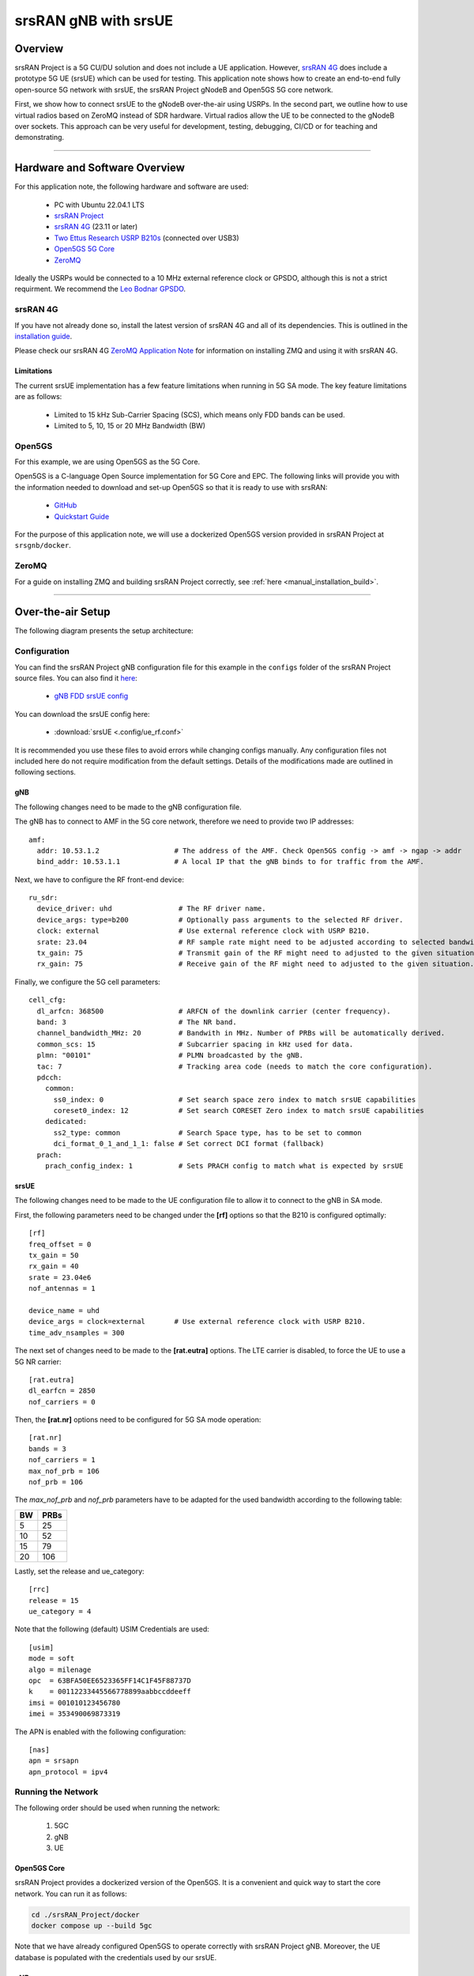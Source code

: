 .. srsRAN gNB with srsUE

.. _srsue_appnote:

srsRAN gNB with srsUE
#####################

Overview
********

srsRAN Project is a 5G CU/DU solution and does not include a UE application. However, `srsRAN 4G <https://github.com/srsran/srsRAN_4G>`_ does include a prototype 5G UE (srsUE) which can be used for testing.
This application note shows how to create an end-to-end fully open-source 5G network with srsUE, the srsRAN Project gNodeB and Open5GS 5G core network. 

First, we show how to connect srsUE to the gNodeB over-the-air using USRPs. In the second part, we outline how to use virtual radios based on ZeroMQ instead of SDR hardware.
Virtual radios allow the UE to be connected to the gNodeB over sockets. This approach can be very useful for development, testing, debugging, CI/CD or for teaching and demonstrating.

----- 

Hardware and Software Overview
******************************

For this application note, the following hardware and software are used:

    - PC with Ubuntu 22.04.1 LTS
    - `srsRAN Project <https://github.com/srsran/srsRAN_project>`_
    - `srsRAN 4G <https://github.com/srsran/srsRAN_4G>`_ (23.11 or later)
    - `Two Ettus Research USRP B210s <https://www.ettus.com/all-products/ub210-kit/>`_ (connected over USB3)
    - `Open5GS 5G Core <https://open5gs.org/>`_
    - `ZeroMQ <https://zeromq.org/>`_

Ideally the USRPs would be connected to a 10 MHz external reference clock or GPSDO, although this is not a strict requirment. We recommend the `Leo Bodnar GPSDO <http://www.leobodnar.com/shop/index.php?main_page=product_info&cPath=107&products_id=234&zenid=5194baec39dbc91212ec4ac755a142b6>`_.

srsRAN 4G
=========

If you have not already done so, install the latest version of srsRAN 4G and all of its dependencies. This is outlined in the `installation guide <https://docs.srsran.com/projects/4g/en/latest/general/source/1_installation.html>`_. 

Please check our srsRAN 4G `ZeroMQ Application Note <https://docs.srsran.com/projects/4g/en/latest/app_notes/source/zeromq/source/index.html>`_ for information on installing ZMQ and using it with srsRAN 4G.


Limitations
-----------

The current srsUE implementation has a few feature limitations when running in 5G SA mode. The key feature limitations are as follows:

  - Limited to 15 kHz Sub-Carrier Spacing (SCS), which means only FDD bands can be used. 
  - Limited to 5, 10, 15 or 20 MHz Bandwidth (BW)

Open5GS
=======

For this example, we are using Open5GS as the 5G Core. 

Open5GS is a C-language Open Source implementation for 5G Core and EPC. The following links will provide you 
with the information needed to download and set-up Open5GS so that it is ready to use with srsRAN: 

    - `GitHub <https://github.com/open5gs/open5gs>`_ 
    - `Quickstart Guide <https://open5gs.org/open5gs/docs/guide/01-quickstart/>`_

For the purpose of this application note, we will use a dockerized Open5GS version provided in srsRAN Project at ``srsgnb/docker``.

ZeroMQ
======

For a guide on installing ZMQ and building srsRAN Project correctly, see :ref:`here <manual_installation_build>`. 

----- 

Over-the-air Setup
******************

The following diagram presents the setup architecture:

.. figure:: .imgs/gNB_srsUE_usrp.png
  :align: center


Configuration
=============

You can find the srsRAN Project gNB configuration file for this example in the ``configs`` folder of the srsRAN Project source files. You can also find it `here <https://github.com/srsran/srsRAN_Project/tree/main/configs>`_: 

 
  * `gNB FDD srsUE config <https://github.com/srsran/srsRAN_Project/blob/main/configs/gnb_rf_b210_fdd_srsUE.yml>`_

You can download the srsUE config here: 

  * :download:`srsUE <.config/ue_rf.conf>`

It is recommended you use these files to avoid errors while changing configs manually. Any configuration files not included here do not require modification from the default settings.
Details of the modifications made are outlined in following sections.

gNB
---
The following changes need to be made to the gNB configuration file.

The gNB has to connect to AMF in the 5G core network, therefore we need to provide two IP addresses::

  amf:
    addr: 10.53.1.2                  # The address of the AMF. Check Open5GS config -> amf -> ngap -> addr
    bind_addr: 10.53.1.1             # A local IP that the gNB binds to for traffic from the AMF.

Next, we have to configure the RF front-end device::

  ru_sdr:
    device_driver: uhd                # The RF driver name.
    device_args: type=b200            # Optionally pass arguments to the selected RF driver.
    clock: external                   # Use external reference clock with USRP B210.
    srate: 23.04                      # RF sample rate might need to be adjusted according to selected bandwidth.
    tx_gain: 75                       # Transmit gain of the RF might need to adjusted to the given situation.
    rx_gain: 75                       # Receive gain of the RF might need to adjusted to the given situation.

Finally, we configure the 5G cell parameters::

  cell_cfg:
    dl_arfcn: 368500                  # ARFCN of the downlink carrier (center frequency).
    band: 3                           # The NR band.
    channel_bandwidth_MHz: 20         # Bandwith in MHz. Number of PRBs will be automatically derived.
    common_scs: 15                    # Subcarrier spacing in kHz used for data.
    plmn: "00101"                     # PLMN broadcasted by the gNB.
    tac: 7                            # Tracking area code (needs to match the core configuration).
    pdcch:
      common:
        ss0_index: 0                  # Set search space zero index to match srsUE capabilities
        coreset0_index: 12            # Set search CORESET Zero index to match srsUE capabilities
      dedicated:
        ss2_type: common              # Search Space type, has to be set to common
        dci_format_0_1_and_1_1: false # Set correct DCI format (fallback)
    prach:
      prach_config_index: 1           # Sets PRACH config to match what is expected by srsUE

srsUE
-----

The following changes need to be made to the UE configuration file to allow it to connect to the gNB in SA mode. 

First, the following parameters need to be changed under the **[rf]** options so that the B210 is configured optimally:: 

  [rf]
  freq_offset = 0
  tx_gain = 50
  rx_gain = 40
  srate = 23.04e6
  nof_antennas = 1

  device_name = uhd
  device_args = clock=external       # Use external reference clock with USRP B210.
  time_adv_nsamples = 300

The next set of changes need to be made to the **[rat.eutra]** options. The LTE carrier is disabled, to force the UE to use a 5G NR carrier:: 

  [rat.eutra]
  dl_earfcn = 2850
  nof_carriers = 0

Then, the **[rat.nr]** options need to be configured for 5G SA mode operation:: 

  [rat.nr]
  bands = 3
  nof_carriers = 1
  max_nof_prb = 106
  nof_prb = 106

The `max_nof_prb` and `nof_prb` parameters have to be adapted for the used bandwidth according to the following table:

=====  ======
 BW     PRBs 
=====  ======
  5      25
 10      52
 15      79
 20     106 
=====  ======

Lastly, set the release and ue_category:: 

  [rrc]
  release = 15
  ue_category = 4

Note that the following (default) USIM Credentials are used:: 

  [usim]
  mode = soft
  algo = milenage
  opc  = 63BFA50EE6523365FF14C1F45F88737D
  k    = 00112233445566778899aabbccddeeff
  imsi = 001010123456780
  imei = 353490069873319

The APN is enabled with the following configuration:: 

  [nas]
  apn = srsapn
  apn_protocol = ipv4 


Running the Network
===================

The following order should be used when running the network: 

	1. 5GC
	2. gNB
	3. UE

Open5GS Core
------------

srsRAN Project provides a dockerized version of the Open5GS. It is a convenient and quick way to start the core network. You can run it as follows:

.. code-block:: bash

  cd ./srsRAN_Project/docker
  docker compose up --build 5gc

Note that we have already configured Open5GS to operate correctly with srsRAN Project gNB. Moreover, the UE database is populated with the credentials used by our srsUE.
	
gNB
---

We run gNB directly from the build folder, i.e., ``./srsRAN_Project/build/apps/gnb/``, (the config file is also located there) with the following command::
	
	sudo ./gnb -c ./gnb.yaml
	
The console output should be similar to:: 

  --== srsRAN gNB (commit 374200dee) ==--

  Connecting to AMF on 10.53.1.2:38412
  [INFO] [UHD] linux; GNU C++ version 9.2.1 20200304; Boost_107100; UHD_3.15.0.0-2build5
  [INFO] [LOGGING] Fastpath logging disabled at runtime.
  Making USRP object with args 'type=b200'
  [INFO] [B200] Detected Device: B210
  [INFO] [B200] Operating over USB 3.
  [INFO] [B200] Initialize CODEC control...
  [INFO] [B200] Initialize Radio control...
  [INFO] [B200] Performing register loopback test... 
  [INFO] [B200] Register loopback test passed
  [INFO] [B200] Performing register loopback test... 
  [INFO] [B200] Register loopback test passed
  [INFO] [B200] Setting master clock rate selection to 'automatic'.
  [INFO] [B200] Asking for clock rate 16.000000 MHz... 
  [INFO] [B200] Actually got clock rate 16.000000 MHz.
  [INFO] [MULTI_USRP] Setting master clock rate selection to 'manual'.
  [INFO] [B200] Asking for clock rate 23.040000 MHz... 
  [INFO] [B200] Actually got clock rate 23.040000 MHz.
  Cell pci=1, bw=20 MHz, dl_arfcn=368500 (n3), dl_freq=1842.5 MHz, dl_ssb_arfcn=368410, ul_freq=1747.5 MHz

The ``Connecting to AMF on 10.53.1.2:38412`` message indicates that gNB initiated a connection to the core. 
If the connection attempt is successful, the following (or similar) will be displayed on the Open5GS console::

  Open5GS    | 04/17 10:00:43.567: [amf] INFO: gNB-N2 accepted[10.53.1.1]:41578 in ng-path module (../src/amf/ngap-sctp.c:113)
  Open5GS    | 04/17 10:00:43.567: [amf] INFO: gNB-N2 accepted[10.53.1.1] in master_sm module (../src/amf/amf-sm.c:706)
  Open5GS    | 04/17 10:00:43.567: [amf] INFO: [Added] Number of gNBs is now 1 (../src/amf/context.c:1034)
  Open5GS    | 04/17 10:00:43.567: [amf] INFO: gNB-N2[10.53.1.1] max_num_of_ostreams : 30 (../src/amf/amf-sm.c:745)

srsUE
-----

Finally, we start srsUE. This is also done directly from within the build folder (i.e., ``/srsRAN_4G/build/srsue/``), with the config file in the same location::

	sudo ./srsue ue_rf.conf

If srsUE connects successfully to the network, the following (or similar) should be displayed on the console:: 
  
  Reading configuration file ./ue_rf.conf...

  Built in Release mode using commit eea87b1d8 on branch master.

  Opening 1 channels in RF device=default with args=clock=external
  Supported RF device list: UHD zmq file
  Trying to open RF device 'UHD'
  [INFO] [UHD] linux; GNU C++ version 9.2.1 20200304; Boost_107100; UHD_3.15.0.0-2build5
  [INFO] [LOGGING] Fastpath logging disabled at runtime.
  [INFO] [MPMD FIND] Found MPM devices, but none are reachable for a UHD session. Specify find_all to find all devices.
  Opening USRP channels=1, args: type=b200,master_clock_rate=23.04e6
  [INFO] [UHD RF] RF UHD Generic instance constructed
  [INFO] [B200] Detected Device: B210
  [INFO] [B200] Operating over USB 3.
  [INFO] [B200] Initialize CODEC control...
  [INFO] [B200] Initialize Radio control...
  [INFO] [B200] Performing register loopback test... 
  [INFO] [B200] Register loopback test passed
  [INFO] [B200] Performing register loopback test... 
  [INFO] [B200] Register loopback test passed
  [INFO] [B200] Asking for clock rate 23.040000 MHz... 
  [INFO] [B200] Actually got clock rate 23.040000 MHz.
  RF device 'UHD' successfully opened
  Setting manual TX/RX offset to 300 samples
  Waiting PHY to initialize ... done!
  Attaching UE...
  Random Access Transmission: prach_occasion=0, preamble_index=0, ra-rnti=0x39, tti=2094
  Random Access Complete.     c-rnti=0x4602, ta=0
  RRC Connected
  PDU Session Establishment successful. IP: 10.45.1.2
  RRC NR reconfiguration successful.


It is clear that the connection has been made successfully once the UE has been assigned an IP, this is seen in ``PDU Session Establishment successful. IP: 10.45.1.2``. 
The NR connection is then confirmed with the ``RRC NR reconfiguration successful.`` message. 

Testing the Network
===================

Here, we demonstrate how to use ping and iPerf3 tools to test the connectivity and throughput in the network.

.. _ota_routing:

Routing Configuration
---------------------
Before being able to ping UE, you need to add a route to the UE on the **host machine** (i.e. the one running the Open5GS docker container): 

.. code-block:: bash

    sudo ip ro add 10.45.0.0/16 via 10.53.1.2

Check the host routing table:

.. code-block:: bash

    route -n

It should contain the following entries (note that Iface names might be different):

.. code-block:: bash

    Kernel IP routing table
    Destination     Gateway         Genmask         Flags Metric Ref    Use Iface
    0.0.0.0         192.168.0.1     0.0.0.0         UG    100    0        0 eno1
    10.45.0.0       10.53.1.2       255.255.0.0     UG    0      0        0 br-dfa5521eb807
    10.53.1.0       0.0.0.0         255.255.255.0   U     0      0        0 br-dfa5521eb807
    ...

Next, add a default route for the UE as follows:

.. code-block:: bash

   sudo ip route add default via 10.45.1.1 dev tun_srsue

Ping
----

Ping is the simplest tool to test the end-to-end connectivity in the network, i.e., it tests whether the UE and core can communicate. 


* **Uplink**
To test the connection in the uplink direction, run the following command from the UE machine:: 

    ping 10.45.1.1

* **Downlink**
To test the connection in the downlink direction, run the following command from the machine running the core network (i.e., Open5GS docker container):: 

    ping 10.45.1.2

The IP for the UE can be taken from the UE console output. This might change each time a UE reconnects to the network, so it is best practice to always double-check the latest IP assigned by reading it 
from the console before running the downlink traffic.


* **Ping Output**

Example **ping** output:: 

  # ping 10.45.1.1 -c 4
  PING 10.45.1.1 (10.45.1.1) 56(84) bytes of data.
  64 bytes from 10.45.1.1: icmp_seq=1 ttl=64 time=39.9 ms
  64 bytes from 10.45.1.1: icmp_seq=2 ttl=64 time=38.9 ms
  64 bytes from 10.45.1.1: icmp_seq=3 ttl=64 time=37.0 ms
  64 bytes from 10.45.1.1: icmp_seq=4 ttl=64 time=36.1 ms

  --- 10.45.1.1 ping statistics ---
  4 packets transmitted, 4 received, 0% packet loss, time 3004ms
  rtt min/avg/max/mdev = 36.085/37.952/39.859/1.493 ms


iPerf3 
------

iPerf3 is a tool that generates (TCP and UDP) traffic and measures parameters (e.g., throughput and packet loss) of the traffic flow.

In this example, we generate traffic in the uplink direction. To this end, we run an iPerf3 client on the UE side and a server on the network side. UDP traffic will be generated at 10Mbps for 60 seconds. It is important to start the server first, and then the client.

* **Network-side**

Start the iPerf3 server the machine running the core network (i.e., Open5GS docker container):: 

  iperf3 -s -i 1 

The server listens for traffic coming from the UE. After the client connects, the server prints flow measurements every second.

* **UE-side**

With the network and the iPerf3 server up and running, the client can be run from the UE's machine with the following command:: 

  # TCP
  iperf3 -c 10.53.1.1 -i 1 -t 60
  # or UDP
  iperf3 -c 10.53.1.1 -i 1 -t 60 -u -b 10M

Traffic will now be sent from the UE to the network. This will be shown in both the server and client consoles. Additionaly, we will observe console traces of the UE and the gNB. 

**Note:** All routes have to be configured as presented in  :ref:`Routing Configuration for USRP-based setup <ota_routing>` section.

* **Iperf3 Output**

Example **server** iPerf3 output:: 

  # iperf3 -s -i 1 
  -----------------------------------------------------------
  Server listening on 5201
  -----------------------------------------------------------
  Accepted connection from 10.45.1.2, port 40544
  [  5] local 10.45.1.1 port 5201 connected to 10.45.1.2 port 40546
  [ ID] Interval           Transfer     Bitrate
  [  5]   0.00-1.00   sec  1.20 MBytes  10.1 Mbits/sec                  
  [  5]   1.00-2.00   sec  1.22 MBytes  10.2 Mbits/sec                  
  [  5]   2.00-3.00   sec  1.16 MBytes  9.71 Mbits/sec                  
  [  5]   3.00-4.00   sec  1.12 MBytes  9.44 Mbits/sec                  
  [  5]   4.00-5.00   sec  1.25 MBytes  10.5 Mbits/sec                  
  [  5]   5.00-6.00   sec  1.25 MBytes  10.5 Mbits/sec                  

Example **client** iPerf3 output:: 

  # iperf3 -c 10.53.1.1 -i 1 -t 60 -u -b 10M
  Connecting to host 10.45.1.1, port 5201
  [  5] local 10.45.1.2 port 40546 connected to 10.45.1.1 port 5201
  [ ID] Interval           Transfer     Bitrate         Retr  Cwnd
  [  5]   0.00-1.00   sec  1.20 MBytes  10.1 Mbits/sec    0    117 KBytes       
  [  5]   1.00-2.00   sec  1.25 MBytes  10.5 Mbits/sec    0    130 KBytes       
  [  5]   2.00-3.00   sec  1.25 MBytes  10.5 Mbits/sec    0    130 KBytes       
  [  5]   3.00-4.00   sec  1.12 MBytes  9.44 Mbits/sec    0    130 KBytes       
  [  5]   4.00-5.00   sec  1.25 MBytes  10.5 Mbits/sec    0    130 KBytes       
  [  5]   5.00-6.00   sec  1.12 MBytes  9.44 Mbits/sec    0    130 KBytes 

* **Console Traces**

The following example trace was taken from the **srsUE console** while running the above iPerf3 test:: 

  ---------Signal-----------|-----------------DL-----------------|-----------UL-----------
  rat  pci  rsrp   pl   cfo | mcs  snr  iter  brate  bler  ta_us | mcs   buff  brate  bler
   nr    1     0    0 -457m |  27   43   1.3   274k    0%    0.0 |  27   136k    13M    0%
   nr    1     0    0 -122m |  27   43   1.4   285k    0%    0.0 |  27    0.0    13M    0%
   nr    1     0    0 -282m |  27   43   1.3   267k    0%    0.0 |  27    47k    13M    0%
   nr    1     0    0  -14m |  27   43   1.4   274k    0%    0.0 |  27    3.0    13M    0%
   nr    1     0    0 -373m |  27   43   1.4   268k    0%    0.0 |  27    47k    13M    0%
   nr    1     0    0  244m |  27   43   1.3   274k    0%    0.0 |  27    0.0    13M    0%


To read more about the UE console trace metrics, see the `UE User Manual <https://docs.srsran.com/projects/4g/en/latest/usermanuals/source/srsue/source/6_ue_commandref.html#ue-commandref>`_.

The following example trace was taken from the **gNB console** at the same time period as the srsUE trace shown above:: 

           -------------DL----------------|------------------UL--------------------
 pci rnti  cqi  mcs  brate   ok  nok  (%) | pusch  mcs  brate   ok  nok  (%)    bsr
   1 4601   15   27   275k  328    0   0% |  23.2   28    13M  398    0   0%  55.5k
   1 4601   15   27   266k  336    0   0% |  23.1   28    13M  387    0   0%    0.0
   1 4601   15   27   284k  349    0   0% |  23.1   28    13M  410    1   0%    0.0
   1 4601   15   27   258k  315    0   0% |  23.1   28    12M  371    0   0%    0.0
   1 4601   15   27   275k  330    0   0% |  23.2   28    13M  394    0   0%  55.5k
   1 4601   15   27   265k  332    0   0% |  23.2   28    13M  386    1   0%    0.0


-----

ZeroMQ-based Setup
******************

In this section, we describe the steps required to configure the ZMQ-based RF driver in both gNB and srsUE.
The following diagram presents the setup architecture:

.. figure:: .imgs/gNB_srsUE_zmq.png
  :align: center

Configuration
=============

The following config files were modified to use ZMQ-based RF driver:

  * :download:`gNB config <.config/gnb_zmq.yaml>`
  * :download:`UE config <.config/ue_zmq.conf>`

Details of the modifications made are outlined in following sections.

gNB
---
Replacing the UHD driver with the ZMQ-based RF driver requires changing only **ru_sdr** sections of the gNB file::

  ru_sdr:
    device_driver: zmq
    device_args: tx_port=tcp://127.0.0.1:2000,rx_port=tcp://127.0.0.1:2001,base_srate=23.04e6
    srate: 23.04
    tx_gain: 75
    rx_gain: 75


srsUE
-----
When using the ZMQ-based RF driver in the srsUE, it is important to create an appropriate network namespace in the host machine. 
This is achieved with the following command::

    sudo ip netns add ue1

To verify the new "ue1" network namespace exists, run::   

    sudo ip netns list

Then, the **[rf]** section in the srsUE config file has to be changed as follows:: 

  [rf]
  freq_offset = 0
  tx_gain = 50
  rx_gain = 40
  srate = 23.04e6
  nof_antennas = 1

  device_name = zmq
  device_args = tx_port=tcp://127.0.0.1:2001,rx_port=tcp://127.0.0.1:2000,base_srate=23.04e6


In addition, the srsUE must be configured to use the created network namespace. This is achieved by updating the **[gw]** section of the config file:: 

  [gw]
  netns = ue1
  ip_devname = tun_srsue
  ip_netmask = 255.255.255.0


Running the Network
===================

Once the config files are updated, the network can be set up on a single host machine, using the same commands as in the case of the over-the-air setup.


.. _zmq_testing:

Testing the Network
===================

.. _zmq_routing:

Routing Configuration
---------------------
Before being able to ping UE, you need to add a route to the UE on the **host machine** (i.e. the one running the Open5GS docker container): 

.. code-block:: bash

    sudo ip ro add 10.45.0.0/16 via 10.53.1.2

Check the host routing table:

.. code-block:: bash

    route -n

It should contain the following entries (note that Iface names might be different):

.. code-block:: bash

    Kernel IP routing table
    Destination     Gateway         Genmask         Flags Metric Ref    Use Iface
    0.0.0.0         192.168.0.1     0.0.0.0         UG    100    0        0 eno1
    10.45.0.0       10.53.1.2       255.255.0.0     UG    0      0        0 br-dfa5521eb807
    10.53.1.0       0.0.0.0         255.255.255.0   U     0      0        0 br-dfa5521eb807
    ...

Next, add a default route for the UE as follows:

.. code-block:: bash

   sudo ip netns exec ue1 ip route add default via 10.45.1.1 dev tun_srsue

Check the routing table of ue1:

.. code-block:: bash

   sudo ip netns exec ue1 route -n

The output should be as follows:

.. code-block:: bash

    Kernel IP routing table
    Destination     Gateway         Genmask         Flags Metric Ref    Use Iface
    0.0.0.0         10.45.1.1       0.0.0.0         UG    0      0        0 tun_srsue
    10.45.1.0       0.0.0.0         255.255.255.0   U     0      0        0 tun_srsue

Ping
----

* **Uplink**
To test the connection in the uplink direction, use the following:: 

    sudo ip netns exec ue1 ping 10.45.1.1

* **Downlink**
To run ping in the downlink direction, use:: 

    ping 10.45.1.2

The IP for the UE can be taken from the UE console output. This might change each time a UE reconnects to the network, so it is best practice to always double-check the latest IP assigned by reading it from the console before running the downlink traffic.

* **Ping Output**

Example **ping** output:: 

  # sudo ip netns exec ue1 ping 10.45.1.1 -c4
  PING 10.45.1.1 (10.45.1.1) 56(84) bytes of data.
  64 bytes from 10.45.1.1: icmp_seq=1 ttl=64 time=26.6 ms
  64 bytes from 10.45.1.1: icmp_seq=2 ttl=64 time=56.9 ms
  64 bytes from 10.45.1.1: icmp_seq=3 ttl=64 time=45.2 ms
  64 bytes from 10.45.1.1: icmp_seq=4 ttl=64 time=34.9 ms

  --- 10.45.1.1 ping statistics ---
  4 packets transmitted, 4 received, 0% packet loss, time 3002ms
  rtt min/avg/max/mdev = 26.568/40.907/56.878/11.347 ms


iPerf3 
------

In this example, we generate traffic in the uplink direction. To this end, we run an iPerf3 client on the UE side and a server on the network side. UDP traffic will be generated at 10Mbps for 60 seconds. It is important to start the server first, and then the client.

* **Network-side**

Start the iPerf3 server the machine running the core network (i.e., Open5GS docker container):: 

  iperf3 -s -i 1

The server listens for traffic coming from the UE. After the client connects, the server prints flow measurements every second.

* **UE-side**

With the network and the iPerf3 server up and running, the client can be run from the UE's machine with the following command:: 
  
  # TCP
  sudo ip netns exec ue1 iperf3 -c 10.53.1.1 -i 1 -t 60
  # or UDP
  sudo ip netns exec ue1 iperf3 -c 10.53.1.1 -i 1 -t 60 -u -b 10M

Traffic will now be sent from the UE to the network. This will be shown in both the server and client consoles. Additionaly, we will observe console traces of the UE and the gNB. 

**Note:** All routes have to be configured as presented in  :ref:`Routing Configuration for ZMQ-based setup <zmq_routing>` section.

* **Iperf3 Output**

Example **server** iPerf3 output:: 

  # iperf3 -s -i 1
  -----------------------------------------------------------
  Server listening on 5201
  -----------------------------------------------------------
  Accepted connection from 10.45.1.2, port 39176
  [  5] local 10.45.1.1 port 5201 connected to 10.45.1.2 port 39184
  [ ID] Interval           Transfer     Bitrate
  [  5]   0.00-1.00   sec  1.18 MBytes  9.91 Mbits/sec                  
  [  5]   1.00-2.00   sec  1.25 MBytes  10.5 Mbits/sec                  
  [  5]   2.00-3.00   sec  1.12 MBytes  9.44 Mbits/sec                  
  [  5]   3.00-4.00   sec  1.17 MBytes  9.85 Mbits/sec                  
  [  5]   4.00-5.00   sec  1.20 MBytes  10.1 Mbits/sec                  
  [  5]   5.00-6.00   sec  1.25 MBytes  10.5 Mbits/sec  

Example **client** iPerf3 output:: 

  #sudo ip netns exec ue1 iperf3 -c 10.53.1.1 -i 1 -t 60 -u -b 10M
  Connecting to host 10.45.1.1, port 5201
  [  5] local 10.45.1.2 port 39184 connected to 10.45.1.1 port 5201
  [ ID] Interval           Transfer     Bitrate         Retr  Cwnd
  [  5]   0.00-1.00   sec  1.31 MBytes  11.0 Mbits/sec    0    119 KBytes       
  [  5]   1.00-2.00   sec  1.12 MBytes  9.44 Mbits/sec    0    132 KBytes       
  [  5]   2.00-3.00   sec  1.25 MBytes  10.5 Mbits/sec    0    132 KBytes       
  [  5]   3.00-4.00   sec  1.12 MBytes  9.44 Mbits/sec    0    132 KBytes       
  [  5]   4.00-5.00   sec  1.25 MBytes  10.5 Mbits/sec    0    132 KBytes       
  [  5]   5.00-6.00   sec  1.12 MBytes  9.44 Mbits/sec    0    132 KBytes      


* **Console Traces**

The following example trace was taken from the **srsUE console** while running the above iPerf3 test:: 

  ---------Signal-----------|-----------------DL-----------------|-----------UL-----------
  rat  pci  rsrp   pl   cfo | mcs  snr  iter  brate  bler  ta_us | mcs   buff  brate  bler
   nr    1     9    0 -1.8u |  27   69   1.3   282k    0%    0.0 |  27   136k    13M    0%
   nr    1     8    0  505n |  27   73   1.3   299k    0%    0.0 |  27    0.0    14M    0%
   nr    1     9    0  499n |  27  n/a   1.2   276k    0%    0.0 |  27   110k    13M    0%
   nr    1     9    0  1.8u |  27   66   1.3   295k    0%    0.0 |  27    3.0    14M    0%
   nr    1     9    0  759n |  27   69   1.3   277k    0%    0.0 |  27    68k    13M    0%
   nr    1     9    0  188n |  27   71   1.3   290k    0%    0.0 |  27    0.0    13M    0%


To read more about the UE console trace metrics, see the `UE User Manual <https://docs.srsran.com/projects/4g/en/latest/usermanuals/source/srsue/source/6_ue_commandref.html#ue-commandref>`_.

The following example trace was taken from the **gNB console** at the same time period as the srsUE trace shown above:: 

           -------------DL----------------|------------------UL--------------------
 pci rnti  cqi  mcs  brate   ok  nok  (%) | pusch  mcs  brate   ok  nok  (%)    bsr
   1 4601   15   27   281k  335    0   0% |  65.5   28    13M  396    0   0%  39.8k
   1 4601   15   27   288k  353    0   0% |  65.5   28    14M  412    0   0%  39.8k
   1 4601   15   27   293k  346    0   0% |  65.5   28    13M  410    0   0%  39.8k
   1 4601   15   27   273k  332    0   0% |  65.5   28    13M  384    0   0%    0.0
   1 4601   15   27   286k  345    0   0% |  65.5   28    14M  414    0   0%    0.0
   1 4601   15   27   288k  349    0   0% |  65.5   28    14M  410    0   0%    0.0


Multi-UE Emulation
******************

To connect multiple UEs to a single gNB using ZMQ-based RF devices, we need a **broker** that:

  * receives DL signal from the gNB and sends its copy to each connected UE,
  * receives UL signal from each connected UE, aggregates them, and sends the aggregated signal to the gNB.

In this tutorial, we use **GNU-Radio Companion** to implement such a broker, as it allows easy integration with our ZMQ-based RF devices. Specifically, GNU-Radio Companion is a free and open-source software development toolkit that provides signal processing blocks, which can be simply connected to form a signal **flow graph**. By default, it also provides ZMQ-compatible blocks that allow connecting to external processes (acting as signal sources or sinks) over TCP sockets. We exploit the ZMQ blocks to connect with gNB and srsUE processes and transfer signal samples between them. 

The following figure shows the signal flow graph of our broker: 

.. figure:: .imgs/gr_flow_graph.png
    :align: center
    :scale: 50%

The upper graph is responsible for handling Downlink signal samples, while the lower graph for Uplink signal samples.

Note that here we only provide a simple broker that allows changing path loss separately for each connected UE. But thanks to the rich signal processing block library available in the GNU-Radio Companion, the provided flow graph can be easily extended with any signal processing, manipulation, and/or visualization. 

As already mentioned, the GNU-Radio Companion connects over ZMQ sockets with the gNB and srsUE processes (i.e., their ZMQ-based RF devices).
The following table lists port numbers are used in the example flow graph: 

.. _grc_ports_table:

.. list-table:: Ports Used in the GNU-Radio flow graph
   :widths: 25 25 25 25 25
   :header-rows: 1
   :align: center

   * - Port Direction
     - gNB
     - srsUE1
     - srsUE2
     - srsUE3
   * - TX
     - 2000
     - 2101
     - 2201
     - 2301
   * - Rx
     - 2001
     - 2100
     - 2200
     - 2300


Configuration
=============

GNU-Radio Companion
--------------------

Please install GNU-Radio Companion following the instructions available `here <https://wiki.gnuradio.org/index.php/InstallingGR>`_. On Ubuntu it can be installed with the following command:: 

  sudo apt-get install gnuradio

GNU-Radio flow graph can be downloaded here:

  * :download:`GNU-Radio flow graph <.config/multi_ue/multi_ue_scenario.grc>`

Note that the flow graph allows connecting **three UEs**, but it can be easily adapted to support any (but reasonable) UE number.


Open5GS Core
------------

By default, the subscriber database of the dockerized Open5GS Core is populated with only one UE. A file with a list of all UEs used in this example can be downloaded here:

  * :download:`subscriber_db.csv <.config/multi_ue/subscriber_db.csv>`

The file needs to be saved at: ``srsRAN_Project/docker/open5gs/``

Then, edit the ``srsRAN_Project/docker/open5gs/open5gs.env`` file as follow:

.. code-block:: diff

    MONGODB_IP=127.0.0.1
    OPEN5GS_IP=10.53.1.2
    UE_IP_BASE=10.45.0
    DEBUG=false
   -SUBSCRIBER_DB=001010123456780,00112233445566778899aabbccddeeff,opc,63bfa50ee6523365ff14c1f45f88737d,8000,9,10.45.1.2
   +SUBSCRIBER_DB="subscriber_db.csv"

Alternatively, you can download already edited ``open5gs.env`` file :download:`here <.config/multi_ue/open5gs.env>`.

gNB
---
The following gNB config files was modified to operate with a channel bandwidth of 10 MHz and use the ZMQ-based RF driver. 

  * :download:`gNB config <.config/multi_ue/gnb_zmq.yaml>`

In addition, the total number of available PRACH preambles was set to 63 to mitigate contention among UEs:

.. code-block:: diff

    prach:
      prach_config_index: 1           # Sets PRACH config to match what is expected by srsUE
  +   total_nof_ra_preambles: 64      # Sets number of available PRACH preambles
  +   nof_ssb_per_ro: 1               # Sets the number of SSBs per RACH occasion.
  +   nof_cb_preambles_per_ssb: 64    # Sets the number of contention based preambles per SSB.


srsUE
-----

The following srsUE config files were modified to operate with a channel bandwidth of 10 MHz and use the ZMQ-based RF driver. In addition, the config files were modified to allow the execution of multiple srsUE processes on the same host PC. Specifically, each config file has different: 

  * ports for the ZMQ connections, that match the those listed in :ref:`grc_ports_table`.
  * pcap and log filenames,
  * USIM data (IMSI, etc),
  * network namespace name.

You can download the srsUE configs here: 

  * :download:`UE1 config <.config/multi_ue/ue1_zmq.conf>`
  * :download:`UE2 config <.config/multi_ue/ue2_zmq.conf>`
  * :download:`UE3 config <.config/multi_ue/ue3_zmq.conf>`


--------

Running the Network
===================

The following order must be used when running the network with multiple UEs:

  1. Open5GS
  2. gNB
  3. **All** UEs
  4. GNU-Radio flow graph.


Open5GS Core
------------

Run Open5GS as follows:

.. code-block:: bash

  cd ./srsRAN_Project/docker
  docker compose up --build 5gc

gNB
---

Run gNB directly from the build folder (the config file is also located there) with the following command:

.. code-block:: bash

  cd ./srsRAN_Project/build/apps/gnb
  sudo ./gnb -c gnb_zmq.yaml


srsUE
-----

First, a correct network namespace must be created for each UE:

.. code-block:: bash

   sudo ip netns add ue1
   sudo ip netns add ue2
   sudo ip netns add ue3

Next, start three srsUE instances, each in a separate terminal window. This is also done directly from within the build folder, with the config files in the same location:

.. code-block:: bash

  cd ./srsRAN_4G/build/srsue/src
  sudo ./srsue ./ue1_zmq.conf
  sudo ./srsue ./ue2_zmq.conf
  sudo ./srsue ./ue3_zmq.conf


Note, UEs will not connect to the gNB until the GNU-Radio flow graph has been started, as the UL and DL channels are not directly connected between the UE and gNB.

GNU-Radio Companion
--------------------

Run the GRC Flowgraph associated with the broker.

.. code-block:: bash

  sudo gnuradio-companion ./multi_ue_scenario.grc


When gnuradio-companion is started, click on the play button (i.e., ``Execute the flow graph``). Now, the signal samples are transferred between gNB and UEs. 
After a few seconds, all UE should attach and get an IP address. 
If a srsUE connects successfully to the network, the following (or similar) should be displayed on the console:: 

  ...
  Random Access Transmission: prach_occasion=0, preamble_index=45, ra-rnti=0x39, tti=174
  Random Access Complete.     c-rnti=0x4602, ta=0
  RRC Connected
  PDU Session Establishment successful. IP: 10.45.1.2
  RRC NR reconfiguration successful.

It is clear that the connection has been made successfully once the UE has been assigned an IP, this is seen in ``PDU Session Establishment successful. IP: 10.45.1.2``. 
The NR connection is then confirmed with the ``RRC NR reconfiguration successful.`` message. 

Now, you can start traffic (e.g., ping/iperf) to/from each UE using the commands described in the previous section.

Notes:

  * The gNB and **all** UEs have to be started before executing the GNU-Radio flow graph.
  * You will also need to restart the GNU-Radio flow graph each time the network is restarted (i.e., click ``Kill the flow graph``, and then ``Execute the flow graph``)

Path-loss Control
-----------------

The path loss can be controlled for each UE separately via sliders in the flow graph control panel (note, that the control panel pops up after starting the flow graph). 
The following figure shows the path loss control panel:

.. figure:: .imgs/gr_control_slider.png
    :align: center
    :scale: 50%

You can check the impact of the path loss on the RSRP in each UE. To this end, please activate trace logging in the **srsUE console** by typing ``t``.
The following example trace shows the changing RSRP that was measured by the UE when setting diverse values of the path loss in the flow graph control panel:: 

  t
  Enter t to stop trace.
  ---------Signal-----------|-----------------DL-----------------|-----------UL-----------
  rat  pci  rsrp   pl   cfo | mcs  snr  iter  brate  bler  ta_us | mcs   buff  brate  bler
   nr    1    43    0 -4.5u |   0   65   0.0    0.0    0%    0.0 |   0    0.0    0.0    0%
   nr    1    42    0 -1.4u |   0   65   0.0    0.0    0%    0.0 |   0    0.0    0.0    0%
   nr    1    36    0  -2.3 |   0  n/a   0.0    0.0    0%    0.0 |   0    0.0    0.0    0%
   nr    1     8    0  -12u |   0  n/a   0.0    0.0    0%    0.0 |   0    0.0    0.0    0%
   nr    1     8    0  -16u |   0   84   0.0    0.0    0%    0.0 |   0    0.0    0.0    0%
   nr    1    25    0  -20u |   0   82   0.0    0.0    0%    0.0 |   0    0.0    0.0    0%
   nr    1    42    0  -11u |   0   65   0.0    0.0    0%    0.0 |   0    0.0    0.0    0%


In addition, the control panel allows setting the ``Time Slow Down Ratio`` parameter, which controls how fast the samples are transferred between gNB and UEs (i.e., the higher the parameter value, the slower the samples are transferred). 
Specifically, GNU-Radio allows to throttle how fast samples are passed between entities (using the **Throttle** object). By default, the Sample Rate of the Throttle object is set to ``samp_rate/slow_down_ratio``, where ``samp_rate = 11.52 MHz`` and ``slow_down_ratio=4``. Therefore, if a connected ZMQ-based RF device generates (and consumes) samples with a sampling rate of 11.52 MHz, it takes 4 seconds to pass them through the GNU-Radio flow graph. 

Note that when samples are delivered at slower speeds, gNB and UE have more time to process them (hence lower average CPU load). Therefore, controlling the ``Time Slow Down Ratio`` parameter might be helpful when running the emulation on a slower host machine and/or with a high number of UEs. 
You can check the impact of the ``Time Slow Down Ratio`` parameter on CPU load and network traffic volume on the loopback interface using ``htop`` and ``nload lo``, respectively. Also, a ping round-trip time (RTT) between the core network and UEs is impacted when changing this parameter.


Testing the Network
===================
Once the setup is ready, you can start data traffic by following :ref:`Testing the Network <zmq_testing>` section for the ZMQ-based setup. Note that here we have three UEs (hence, three network namespaces, namely ue1,ue2,ue3), and the default route has to be configured for each of them. 


-----

Troubleshooting
***************

Performance Issues
==================
If you experience some performance-related issues (e.g., RF underflows/lates), please run the `srsran_performance  <https://github.com/srsran/srsRAN_Project/blob/main/scripts/srsran_performance>`_ script on all PCs used in your setup. The script configures the host machine (CPU, etc.) to run with the best possible performance.

Reference clock
===============

If you encounter issues with the srsUE not finding the cell and/or not being able to stay connected it might be due to inaccurate clocks at the RF frontends. Try to use an external 10 MHz reference or use a GPSDO oscillator.


5G QoS Identifier
=================

By default, Open5GS uses 5QI = 9. If the **qos** section is not provided in the gNB config file, the default one with 5QI = 9 will be generated and the UE should connect to the network. If one needs to change the 5QI, please harmonize these settings between gNB and Open5GS config files, as otherwise, a UE will not be able to connect.

UE does not get IP address
==========================

If the UE successfully performs RACH procedure, gets into `RRC Connected` state, but finally disconnects with `RRC Release`, this might indicate that the UE database in the core network is not filled properly.
Specifically, in such case, the srsUE console output will look similar to this:

.. code-block:: bash

    Attaching UE...
    Random Access Transmission: prach_occasion=0, preamble_index=8, ra-rnti=0x39, tti=174
    Random Access Complete.     c-rnti=0x4601, ta=0
    RRC Connected
    Received RRC Release

You can also check core network logs, for more information on the cause of this event. For example, Open5gs might show the following information in its log output:

.. code-block:: bash

  open5gs_5gc  | 02/02 09:06:13.742: [amf] INFO: InitialUEMessage (../src/amf/ngap-handler.c:372)
  open5gs_5gc  | 02/02 09:06:13.742: [amf] INFO: [Added] Number of gNB-UEs is now 2 (../src/amf/context.c:2327)
  open5gs_5gc  | 02/02 09:06:13.742: [amf] INFO:     RAN_UE_NGAP_ID[2] AMF_UE_NGAP_ID[3] TAC[7] CellID[0x19b0] (../src/amf/ngap-handler.c:533)
  open5gs_5gc  | 02/02 09:06:13.742: [amf] INFO: [suci-0-001-01-0000-0-0-0123456791] Unknown UE by SUCI (../src/amf/context.c:1634)
  open5gs_5gc  | 02/02 09:06:13.742: [amf] INFO: [Added] Number of AMF-UEs is now 2 (../src/amf/context.c:1419)
  open5gs_5gc  | 02/02 09:06:13.742: [gmm] INFO: Registration request (../src/amf/gmm-sm.c:985)
  open5gs_5gc  | 02/02 09:06:13.742: [gmm] INFO: [suci-0-001-01-0000-0-0-0123456791]    SUCI (../src/amf/gmm-handler.c:149)
  open5gs_5gc  | 02/02 09:06:13.743: [dbi] INFO: [imsi-001010123456791] Cannot find IMSI in DB (../lib/dbi/subscription.c:56)

From the above, it is clear that UE data is not present in the subscriber database.

Please check and populate the UE database if needed.

In case you are using Open5gs, you can open `http://localhost:9999/ <http://localhost:9999/>`_  in your browser and log in to its WebUI (user: admin, passwd: 1423). You should see an entry for each IMSI present in a UE database. If the required IMSI is not present, you can add it manually by clicking on the **+** button in the lower right corner. **Note:** the WebUI is available when running Open5gs using the docker image we provide. If installed manually, one needs to install the WebUI separately.

In the case of the ZMQ-based setup, please check if you have properly added network namespace for each emulated UE, i.e.::

    sudo ip netns add ue1

To verify the new "ue1" network namespace exists, run::   

    sudo ip netns list


UE IP Forwarding
================

To ensure that the UE traffic is sent correctly to the internet the correct IP forwarding must be enabled. IP Forwarding should be enabled on the **host machine**, i.e. the one running the Open5GS docker container. 
This can be done with the following command: 

.. code-block:: bash

   sudo sysctl -w net.ipv4.ip_forward=1
   sudo iptables -t nat -A POSTROUTING -o <IFNAME> -j MASQUERADE

Where ``<IFNAME>`` is the name of the interface connected to the internet. 

To check that this has been configured correctly run the following command:

.. code-block:: bash

   sudo ip netns exec ue1 ping -i 1 8.8.8.8

If the UE can ping the Google DNS, then the internet can be successfully accessed.  

2nd Open5GS instance (installed manually)
=========================================
The routing entries on the host PC for IPs: `10.45.0.0` and `10.53.1.0` should use the same interface, e.g.:

.. code-block:: bash

    route -n

    Kernel IP routing table
    Destination     Gateway         Genmask         Flags Metric Ref    Use Iface
    0.0.0.0         192.168.0.1     0.0.0.0         UG    100    0        0 eno1
    10.45.0.0       10.53.1.2       255.255.0.0     UG    0      0        0 br-dfa5521eb807
    10.53.1.0       0.0.0.0         255.255.255.0   U     0      0        0 br-dfa5521eb807
    ...

However, if a second instance of Open5GS (that was installed manually) is running on the host PC, the route to `10.45.0.0` goes to `ogstun` interface. For this reason, a UE cannot access the Internet, as the host will send packets to the manually installed Open5GS version. 
To solve this routing issue, you can disable (or even remove) the manually installed Open5GS -- please check sections 6 and/or 7 of the `Open5GS tutorial  <https://open5gs.org/open5gs/docs/guide/01-quickstart/>`_.
In addition, you might need to disable the `ogstun` interface with the following command:

.. code-block:: bash

    sudo ifconfig ogstun 0.0.0.0 down

Run ZMQ-based setup on two host machines
========================================
If you want to run gnb and srsUE on two host machines, you need to adapt the IP addresses used for the ZMQ connection as follows:

1. gNB config:

.. code-block:: yaml

    ru_sdr:
      device_driver: zmq                # The RF driver name.
      device_args: tx_port=tcp://0.0.0.0:2000,rx_port=tcp://<UE_PC_IP_ADDRESS>:2001,base_srate=23.04e6
      ...

2. srsUE config:

.. code-block::

    [rf]
    ...
    device_name = zmq
    device_args = tx_port=tcp://0.0.0.0:2001,rx_port=tcp://<GNB_PC_IP_ADDRESS>:2000,base_srate=23.04e6


Multiple gNBs connected to a single Docker-based Open5gs
========================================================
To connect the 2nd gNB to the same Open5gs running in docker, one needs to add a second IP address to the bridge interface connecting to the Open5gs docker container.

1. Get the name of the Open5gs docker bridge:

.. code-block:: bash

    ip -o addr show | grep "10.53.1.1"

2. Add a second IP address to the bridge:

.. code-block:: bash

    sudo ip addr add 10.53.1.3/24 dev BRIDGE_NAME

3. Use the `IP:10.53.1.3` as ``amf.bind_addr`` in the 2nd gNB config.

4. Remember to use different ZMQ ports for the gNB-UE pairs. Also, the UE has to have different IMSI, that need to be added to the Open5gs database. 


USRP X300/X310
==============
The following config files changes are required to run the above setup with USRP X300/X310.


In the gnb config file, the following parameters in `ru_sdr` section have to changed:

.. code-block:: bash

  ru_sdr:
    ...
    device_args: type=x300,addr=X.X.X.X,master_clock_rate=184.32e6,send_frame_size=8000,recv_frame_size=8000   
    ...                                               
    srate: 30.72


In the srsUE config file, the following parameters have to changed:

.. code-block:: bash
  
  [rf]
  ...
  srate = 30.72e6
  ...
  device_args = type=x300,addr=X.X.X.X,master_clock_rate=184.32e6,send_frame_size=8000,recv_frame_size=8000,clock=external
  ...
  [expert]
  lte_sample_rates = true


-----

Limitations
***********

srsUE
=====

**Multiple TACs**

  - srsUE does not support the use of multiple TACs. Using multple TACs will result in errors parsing NAS messages from the core, resulting in the UE not connecting correctly. 
